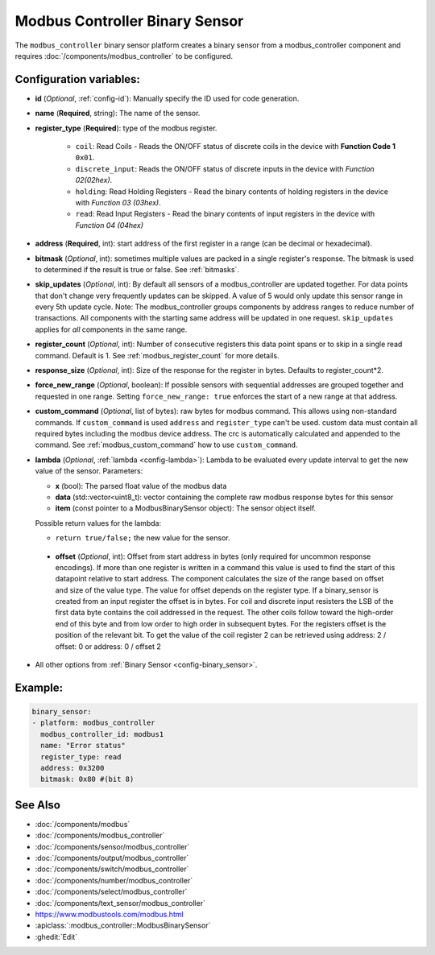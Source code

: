Modbus Controller Binary Sensor
===============================

.. seo::
    :description: Instructions for setting up a modbus_controller device binary sensor.
    :image: modbus.png

The ``modbus_controller`` binary sensor platform creates a binary sensor from a modbus_controller component
and requires :doc:`/components/modbus_controller` to be configured.


Configuration variables:
------------------------

- **id** (*Optional*, :ref:`config-id`): Manually specify the ID used for code generation.
- **name** (**Required**, string): The name of the sensor.
- **register_type** (**Required**): type of the modbus register.

    - ``coil``: Read Coils - Reads the ON/OFF status of discrete coils in the device with **Function Code 1** ``0x01``.
    - ``discrete_input``: Reads the ON/OFF status of discrete inputs in the device with *Function 02(02hex)*.
    - ``holding``: Read Holding Registers - Read the binary contents of holding registers in the device with *Function 03 (03hex)*.
    - ``read``: Read Input Registers - Read the binary contents of input registers in the device with *Function 04 (04hex)*

- **address** (**Required**, int): start address of the first register in a range (can be decimal or hexadecimal).
- **bitmask** (*Optional*, int): sometimes multiple values are packed in a single register's response. The bitmask is used to determined if the result is true or false. See :ref:`bitmasks`.
- **skip_updates** (*Optional*, int): By default all sensors of a modbus_controller are updated together. For data points that don't change very frequently updates can be skipped. A value of 5 would only update this sensor range in every 5th update cycle. Note: The modbus_controller groups components by address ranges to reduce number of transactions. All components with the starting same address will be updated in one request. ``skip_updates`` applies for *all* components in the same range.
- **register_count** (*Optional*, int): Number of consecutive registers  this data point spans or to skip in a single read command. Default is 1. See :ref:`modbus_register_count` for more details.
- **response_size** (*Optional*, int): Size of the response for the register in bytes. Defaults to register_count*2.
- **force_new_range** (*Optional*, boolean): If possible sensors with sequential addresses are grouped together and requested in one range. Setting ``force_new_range: true`` enforces the start of a new range at that address.
- **custom_command** (*Optional*, list of bytes): raw bytes for modbus command. This allows using non-standard commands. If ``custom_command`` is used ``address`` and ``register_type`` can't be used.
  custom data must contain all required bytes including the modbus device address. The crc is automatically calculated and appended to the command.
  See :ref:`modbus_custom_command` how to use ``custom_command``.
- **lambda** (*Optional*, :ref:`lambda <config-lambda>`):
  Lambda to be evaluated every update interval to get the new value of the sensor. Parameters:

  - **x** (bool): The parsed float value of the modbus data
  - **data** (std::vector<uint8_t): vector containing the complete raw modbus response bytes for this sensor
  - **item** (const pointer to a ModbusBinarySensor object):  The sensor object itself.

  Possible return values for the lambda:

  - ``return true/false;`` the new value for the sensor.


 - **offset** (*Optional*, int): Offset from start address in bytes (only required for uncommon response encodings). If more than one register is written in a command this value is used to find the start of this datapoint relative to start address. The component calculates the size of the range based on offset and size of the value type. The value for offset depends on the register type. If a binary_sensor is created from an input register the offset is in bytes. For coil and discrete input resisters the LSB of the first data byte contains the coil addressed in the request. The other coils follow toward the high-order end of this byte and from low order to high order in subsequent bytes. For the registers  offset is the position of the relevant bit. To get the value of the coil register 2 can be retrieved using address: 2 / offset: 0 or address: 0 / offset 2

- All other options from :ref:`Binary Sensor <config-binary_sensor>`.

Example:
--------

.. code-block:: yaml

    binary_sensor:
    - platform: modbus_controller
      modbus_controller_id: modbus1
      name: "Error status"
      register_type: read
      address: 0x3200
      bitmask: 0x80 #(bit 8)


See Also
--------
- :doc:`/components/modbus`
- :doc:`/components/modbus_controller`
- :doc:`/components/sensor/modbus_controller`
- :doc:`/components/output/modbus_controller`
- :doc:`/components/switch/modbus_controller`
- :doc:`/components/number/modbus_controller`
- :doc:`/components/select/modbus_controller`
- :doc:`/components/text_sensor/modbus_controller`
- https://www.modbustools.com/modbus.html
- :apiclass:`:modbus_controller::ModbusBinarySensor`
- :ghedit:`Edit`
